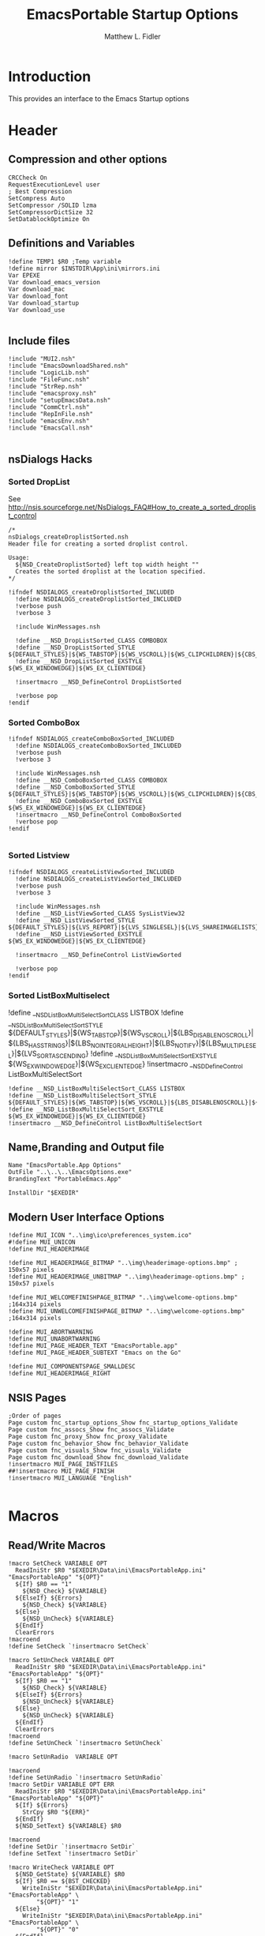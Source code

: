 #+TITLE: EmacsPortable Startup Options 
#+AUTHOR: Matthew L. Fidler
#+PROPERTY: tangle EmacsPortableOptions.nsi
* Introduction
This provides an interface to the Emacs Startup options
* Header
** Compression and other options
#+BEGIN_SRC nsis
  CRCCheck On
  RequestExecutionLevel user
  ; Best Compression
  SetCompress Auto
  SetCompressor /SOLID lzma
  SetCompressorDictSize 32
  SetDatablockOptimize On
#+END_SRC
** Definitions and Variables
#+BEGIN_SRC nsis
  !define TEMP1 $R0 ;Temp variable
  !define mirror $INSTDIR\App\ini\mirrors.ini
  Var EPEXE 
  Var download_emacs_version
  Var download_mac
  Var download_font
  Var download_startup
  Var download_use 
  
#+END_SRC
** Include files
#+BEGIN_SRC nsis
  !include "MUI2.nsh"
  !include "EmacsDownloadShared.nsh"
  !include "LogicLib.nsh"
  !include "FileFunc.nsh"
  !include "StrRep.nsh"
  !include "emacsproxy.nsh"
  !include "setupEmacsData.nsh"
  !include "CommCtrl.nsh"
  !include "RepInFile.nsh"
  !include "emacsEnv.nsh"
  !include "EmacsCall.nsh"
  
#+END_SRC
** nsDialogs Hacks
*** Sorted DropList
See
http://nsis.sourceforge.net/NsDialogs_FAQ#How_to_create_a_sorted_droplist_control
#+BEGIN_SRC nsis
  /*
  nsDialogs_createDroplistSorted.nsh
  Header file for creating a sorted droplist control.
   
  Usage:
    ${NSD_CreateDroplistSorted} left top width height ""
    Creates the sorted droplist at the location specified.
  ,*/
  
  !ifndef NSDIALOGS_createDroplistSorted_INCLUDED
    !define NSDIALOGS_createDroplistSorted_INCLUDED
    !verbose push
    !verbose 3
    
    !include WinMessages.nsh
    
    !define __NSD_DropListSorted_CLASS COMBOBOX
    !define __NSD_DropListSorted_STYLE ${DEFAULT_STYLES}|${WS_TABSTOP}|${WS_VSCROLL}|${WS_CLIPCHILDREN}|${CBS_AUTOHSCROLL}|${CBS_HASSTRINGS}|${CBS_DROPDOWNLIST}|${CBS_SORT}
    !define __NSD_DropListSorted_EXSTYLE ${WS_EX_WINDOWEDGE}|${WS_EX_CLIENTEDGE}
    
    !insertmacro __NSD_DefineControl DropListSorted
    
    !verbose pop
  !endif
#+END_SRC
*** Sorted ComboBox 
#+BEGIN_SRC nsis
  !ifndef NSDIALOGS_createComboBoxSorted_INCLUDED
    !define NSDIALOGS_createComboBoxSorted_INCLUDED
    !verbose push
    !verbose 3
    
    !include WinMessages.nsh
    !define __NSD_ComboBoxSorted_CLASS COMBOBOX
    !define __NSD_ComboBoxSorted_STYLE ${DEFAULT_STYLES}|${WS_TABSTOP}|${WS_VSCROLL}|${WS_CLIPCHILDREN}|${CBS_AUTOHSCROLL}|${CBS_HASSTRINGS}|${CBS_DROPDOWN}|${CBS_SORT}
    !define __NSD_ComboBoxSorted_EXSTYLE ${WS_EX_WINDOWEDGE}|${WS_EX_CLIENTEDGE}
    !insertmacro __NSD_DefineControl ComboBoxSorted
    !verbose pop
  !endif
  
#+END_SRC

*** Sorted Listview
#+BEGIN_SRC nsis
  !ifndef NSDIALOGS_createListViewSorted_INCLUDED
    !define NSDIALOGS_createListViewSorted_INCLUDED
    !verbose push
    !verbose 3
    
    !include WinMessages.nsh
    !define __NSD_ListViewSorted_CLASS SysListView32
    !define __NSD_ListViewSorted_STYLE ${DEFAULT_STYLES}|${LVS_REPORT}|${LVS_SINGLESEL}|${LVS_SHAREIMAGELISTS}|${LVS_SORTASCENDING}|${LVS_NOSORTHEADER}
    !define __NSD_ListViewSorted_EXSTYLE ${WS_EX_WINDOWEDGE}|${WS_EX_CLIENTEDGE}
  
    !insertmacro __NSD_DefineControl ListViewSorted
  
    !verbose pop
  !endif
#+END_SRC


*** Sorted ListBoxMultiselect

!define __NSD_ListBoxMultiSelectSort_CLASS LISTBOX
!define __NSD_ListBoxMultiSelectSort_STYLE ${DEFAULT_STYLES}|${WS_TABSTOP}|${WS_VSCROLL}|${LBS_DISABLENOSCROLL}|${LBS_HASSTRINGS}|${LBS_NOINTEGRALHEIGHT}|${LBS_NOTIFY}|${LBS_MULTIPLESEL}|${LVS_SORTASCENDING}
!define __NSD_ListBoxMultiSelectSort_EXSTYLE ${WS_EX_WINDOWEDGE}|${WS_EX_CLIENTEDGE}
!insertmacro __NSD_DefineControl ListBoxMultiSelectSort
#+BEGIN_SRC nsis
  !define __NSD_ListBoxMultiSelectSort_CLASS LISTBOX
  !define __NSD_ListBoxMultiSelectSort_STYLE ${DEFAULT_STYLES}|${WS_TABSTOP}|${WS_VSCROLL}|${LBS_DISABLENOSCROLL}|${LBS_HASSTRINGS}|${LBS_NOINTEGRALHEIGHT}|${LBS_NOTIFY}|${LBS_MULTIPLESEL}|${LBS_SORT}
  !define __NSD_ListBoxMultiSelectSort_EXSTYLE ${WS_EX_WINDOWEDGE}|${WS_EX_CLIENTEDGE}
  !insertmacro __NSD_DefineControl ListBoxMultiSelectSort
#+END_SRC



** Name,Branding and Output file
#+BEGIN_SRC nsis
  Name "EmacsPortable.App Options"
  OutFile "..\..\..\EmacsOptions.exe"
  BrandingText "PortableEmacs.App"
  
  InstallDir "$EXEDIR"
#+END_SRC
** Modern User Interface Options
#+BEGIN_SRC nsis
  !define MUI_ICON "..\img\ico\preferences_system.ico"
  #!define MUI_UNICON
  !define MUI_HEADERIMAGE
  
  !define MUI_HEADERIMAGE_BITMAP "..\img\headerimage-options.bmp" ; 150x57 pixels
  !define MUI_HEADERIMAGE_UNBITMAP "..\img\headerimage-options.bmp" ; 150x57 pixels
  
  !define MUI_WELCOMEFINISHPAGE_BITMAP "..\img\welcome-options.bmp" ;164x314 pixels
  !define MUI_UNWELCOMEFINISHPAGE_BITMAP "..\img\welcome-options.bmp" ;164x314 pixels
  
  !define MUI_ABORTWARNING
  !define MUI_UNABORTWARNING
  !define MUI_PAGE_HEADER_TEXT "EmacsPortable.app"
  !define MUI_PAGE_HEADER_SUBTEXT "Emacs on the Go"
  
  !define MUI_COMPONENTSPAGE_SMALLDESC
  !define MUI_HEADERIMAGE_RIGHT
#+END_SRC

** NSIS Pages
#+BEGIN_SRC nsis
  ;Order of pages
  Page custom fnc_startup_options_Show fnc_startup_options_Validate
  Page custom fnc_assocs_Show fnc_assocs_Validate
  Page custom fnc_proxy_Show fnc_proxy_Validate
  Page custom fnc_behavior_Show fnc_behavior_Validate
  Page custom fnc_visuals_Show fnc_visuals_Validate
  Page custom fnc_download_Show fnc_download_Validate
  !insertmacro MUI_PAGE_INSTFILES
  ##!insertmacro MUI_PAGE_FINISH
  !insertmacro MUI_LANGUAGE "English"
  
#+END_SRC
* Macros
** Read/Write Macros
#+BEGIN_SRC nsis  
  !macro SetCheck VARIABLE OPT 
    ReadIniStr $R0 "$EXEDIR\Data\ini\EmacsPortableApp.ini" "EmacsPortableApp" "${OPT}"
    ${If} $R0 == "1"
      ${NSD_Check} ${VARIABLE}
    ${ElseIf} ${Errors}
      ${NSD_Check} ${VARIABLE}
    ${Else}
      ${NSD_UnCheck} ${VARIABLE}
    ${EndIf}
    ClearErrors
  !macroend
  !define SetCheck `!insertmacro SetCheck`
  
  !macro SetUnCheck VARIABLE OPT 
    ReadIniStr $R0 "$EXEDIR\Data\ini\EmacsPortableApp.ini" "EmacsPortableApp" "${OPT}" 
    ${If} $R0 == "1"
      ${NSD_Check} ${VARIABLE}
    ${ElseIf} ${Errors}
      ${NSD_UnCheck} ${VARIABLE}
    ${Else}
      ${NSD_UnCheck} ${VARIABLE}
    ${EndIf}
    ClearErrors
  !macroend
  !define SetUnCheck `!insertmacro SetUnCheck`
  
  !macro SetUnRadio  VARIABLE OPT
    
  !macroend
  !define SetUnRadio `!insertmacro SetUnRadio`
  !macro SetDir VARIABLE OPT ERR
    ReadIniStr $R0 "$EXEDIR\Data\ini\EmacsPortableApp.ini" "EmacsPortableApp" "${OPT}"
    ${If} ${Errors}
      StrCpy $R0 "${ERR}"
    ${EndIf}
    ${NSD_SetText} ${VARIABLE} $R0
    
  !macroend
  !define SetDir `!insertmacro SetDir`
  !define SetText `!insertmacro SetDir`
  
  !macro WriteCheck VARIABLE OPT
    ${NSD_GetState} ${VARIABLE} $R0
    ${If} $R0 == ${BST_CHECKED}
      WriteIniStr "$EXEDIR\Data\ini\EmacsPortableApp.ini" "EmacsPortableApp" \
          "${OPT}" "1"
    ${Else}
      WriteIniStr "$EXEDIR\Data\ini\EmacsPortableApp.ini" "EmacsPortableApp" \
          "${OPT}" "0"
    ${EndIf}  
  !macroend
  !define WriteCheck `!insertmacro WriteCheck`
  
  !macro WriteText VARIABLE OPT
    ${NSD_GetText} ${VARIABLE} $R0
    ${If} $R0 != "(Select)"
      WriteIniStr "$EXEDIR\Data\ini\EmacsPortableApp.ini" "EmacsPortableApp" \
          "${OPT}" "$R0"
    ${EndIf}
  !macroEnd
  !define WriteText `!insertmacro WriteText`
  
  !macro WriteCB VARIABLE OPT
    ${NSD_CB_GetSelection} ${VARIABLE} $R0
    ${If} $R0 != "(Select)"
      WriteIniStr "$EXEDIR\Data\ini\EmacsPortableApp.ini" "EmacsPortableApp" \
          "${OPT}" "$R0"
    ${EndIf}
  !macroend
  !define WriteCB `!insertmacro WriteCB`
  
  !macro ReadProxy VARIABLE OPT
    ReadINIStr $R0 "$EXEDIR\Data\ini\proxy-$PROXY_IDE.ini" "$PROXY_NAME" "${OPT}"
    blowfish::decrypt $R0 "$PROXY_ID"
    Pop $R0
    Pop $R0
    ${NSD_SetText} ${VARIABLE} $R0
  !macroend
  !define ReadProxy `!insertmacro ReadProxy`
  
  !macro WriteProxy VARIABLE OPT
    ${NSD_GetText} ${VARIABLE} $R0
    blowfish::encrypt $R0 "$PROXY_ID"
    Pop $R0
    Pop $R0
    WriteINIStr "$EXEDIR\Data\ini\proxy-$PROXY_IDE.ini" "$PROXY_NAME" "${OPT}" "$R0"
  !macroend
  !define WriteProxy `!insertmacro WriteProxy`
  
  
#+END_SRC
** Explode
From http://nsis.sourceforge.net/Explode
#+BEGIN_SRC nsis
  !define Explode "!insertmacro Explode"
   
  !macro  Explode Length  Separator   String
      Push    `${Separator}`
      Push    `${String}`
      Call    Explode
      Pop     `${Length}`
  !macroend
  
  !define unExplode "!insertmacro unExplode"
   
  !macro  unExplode Length  Separator   String
      Push    `${Separator}`
      Push    `${String}`
      Call    un.Explode
      Pop     `${Length}`
  !macroend
   
  Function Explode
    ; Initialize variables
    Var /GLOBAL explString
    Var /GLOBAL explSeparator
    Var /GLOBAL explStrLen
    Var /GLOBAL explSepLen
    Var /GLOBAL explOffset
    Var /GLOBAL explTmp
    Var /GLOBAL explTmp2
    Var /GLOBAL explTmp3
    Var /GLOBAL explArrCount
   
    ; Get input from user
    Pop $explString
    Pop $explSeparator
   
    ; Calculates initial values
    StrLen $explStrLen $explString
    StrLen $explSepLen $explSeparator
    StrCpy $explArrCount 1
   
    ${If}   $explStrLen <= 1          ;   If we got a single character
    ${OrIf} $explSepLen > $explStrLen ;   or separator is larger than the string,
      Push    $explString             ;   then we return initial string with no change
      Push    1                       ;   and set array's length to 1
      Return
    ${EndIf}
   
    ; Set offset to the last symbol of the string
    StrCpy $explOffset $explStrLen
    IntOp  $explOffset $explOffset - 1
   
    ; Clear temp string to exclude the possibility of appearance of occasional data
    StrCpy $explTmp   ""
    StrCpy $explTmp2  ""
    StrCpy $explTmp3  ""
   
    ; Loop until the offset becomes negative
    ${Do}
      ;   If offset becomes negative, it is time to leave the function
      ${IfThen} $explOffset == -1 ${|} ${ExitDo} ${|}
      
      ;   Remove everything before and after the searched part ("TempStr")
      StrCpy $explTmp $explString $explSepLen $explOffset
      
      ${If} $explTmp == $explSeparator
          ;   Calculating offset to start copy from
          IntOp   $explTmp2 $explOffset + $explSepLen ;   Offset equals to the current offset plus length of separator
          StrCpy  $explTmp3 $explString "" $explTmp2
          
          Push    $explTmp3                           ;   Throwing array item to the stack
          IntOp   $explArrCount $explArrCount + 1     ;   Increasing array's counter
          
          StrCpy  $explString $explString $explOffset 0   ;   Cutting all characters beginning with the separator entry
          StrLen  $explStrLen $explString
      ${EndIf}
   
      ${If} $explOffset = 0                       ;   If the beginning of the line met and there is no separator,
                                                  ;   copying the rest of the string
          ${If} $explSeparator == ""              ;   Fix for the empty separator
              IntOp   $explArrCount   $explArrCount - 1
          ${Else}
              Push    $explString
          ${EndIf}
      ${EndIf}
   
      IntOp   $explOffset $explOffset - 1
    ${Loop}
   
    Push $explArrCount
  FunctionEnd
  Function un.Explode
    ; Initialize variables
    ; Get input from user
    Pop $explString
    Pop $explSeparator
   
    ; Calculates initial values
    StrLen $explStrLen $explString
    StrLen $explSepLen $explSeparator
    StrCpy $explArrCount 1
   
    ${If}   $explStrLen <= 1          ;   If we got a single character
    ${OrIf} $explSepLen > $explStrLen ;   or separator is larger than the string,
      Push    $explString             ;   then we return initial string with no change
      Push    1                       ;   and set array's length to 1
      Return
    ${EndIf}
   
    ; Set offset to the last symbol of the string
    StrCpy $explOffset $explStrLen
    IntOp  $explOffset $explOffset - 1
   
    ; Clear temp string to exclude the possibility of appearance of occasional data
    StrCpy $explTmp   ""
    StrCpy $explTmp2  ""
    StrCpy $explTmp3  ""
   
    ; Loop until the offset becomes negative
    ${Do}
      ;   If offset becomes negative, it is time to leave the function
      ${IfThen} $explOffset == -1 ${|} ${ExitDo} ${|}
   
      ;   Remove everything before and after the searched part ("TempStr")
      StrCpy $explTmp $explString $explSepLen $explOffset
   
      ${If} $explTmp == $explSeparator
          ;   Calculating offset to start copy from
          IntOp   $explTmp2 $explOffset + $explSepLen ;   Offset equals to the current offset plus length of separator
          StrCpy  $explTmp3 $explString "" $explTmp2
   
          Push    $explTmp3                           ;   Throwing array item to the stack
          IntOp   $explArrCount $explArrCount + 1     ;   Increasing array's counter
   
          StrCpy  $explString $explString $explOffset 0   ;   Cutting all characters beginning with the separator entry
          StrLen  $explStrLen $explString
      ${EndIf}
   
      ${If} $explOffset = 0                       ;   If the beginning of the line met and there is no separator,
                                                  ;   copying the rest of the string
          ${If} $explSeparator == ""              ;   Fix for the empty separator
              IntOp   $explArrCount   $explArrCount - 1
          ${Else}
              Push    $explString
          ${EndIf}
      ${EndIf}
   
      IntOp   $explOffset $explOffset - 1
    ${Loop}
   
    Push $explArrCount
  FunctionEnd
#+END_SRC
* Functions
** Callback Functions
*** Initialization Function
#+BEGIN_SRC nsis
  Function .onInit
    StrCpy $EPEXE $EXEDIR
    StrCpy $INSTDIR $EXEDIR
    ClearErrors
  FunctionEnd  
#+END_SRC
*** Exit Function
#+BEGIN_SRC nsis
  Function .onGUIEnd
    ClearErrors
  FunctionEnd
  
#+END_SRC
* Pages
** Select Options to Customize
*** Dialog
#+BEGIN_SRC nsis
  ; handle variables
  Var hCtl_startup_options
  Var hCtl_startup_options_OptsGrp
  Var hCtl_startup_options_Select
  Var option_startup
  Var option_assoc
  Var option_proxy
  Var option_behavior
  Var option_visual
  Var option_download
  
  
  ; dialog create function
  Function fnc_startup_options_Create
    
    ; === startup_options (type: Dialog) ===
    nsDialogs::Create 1018
    Pop $hCtl_startup_options
    ${If} $hCtl_startup_options == error
      Abort
    ${EndIf}
    !insertmacro MUI_HEADER_TEXT "Select Options" "Options to Customize"
    
    ; === OptsGrp (type: GroupBox) ===
    ${NSD_CreateGroupBox} 8u 7u 280u 115u "Options to Customize"
    Pop $hCtl_startup_options_OptsGrp
    
    ; === Select (type: ListBox) ===
    ${NSD_CreateListView} 12u 17u 272u 97u ""
    Pop $hCtl_startup_options_Select
    SetCtlColors $hCtl_startup_options_Select 0x000000 0xFFFFFF
    ${NSD_LV_InsertColumn} $hCtl_startup_options_Select 0 300 "Option To Customize"
    ${NSD_LV_InsertItem} $hCtl_startup_options_Select 0 "Association Settings"
    ${NSD_LV_InsertItem} $hCtl_startup_options_Select 1 "Proxy Settings"
    ${NSD_LV_InsertItem} $hCtl_startup_options_Select 2 "Behavior; Startup Options, Integration Options, etc."
    ${NSD_LV_InsertItem} $hCtl_startup_options_Select 3 "Visual Options"
    ${NSD_LV_InsertItem} $hCtl_startup_options_Select 4 "Download Components"
    ${If} $option_startup == "1"
      ${NSD_LV_SetCheckState} $hCtl_startup_options_Select 0 "$option_assoc"
      ${NSD_LV_SetCheckState} $hCtl_startup_options_Select 1 "$option_proxy"
      ${NSD_LV_SetCheckState} $hCtl_startup_options_Select 2 "$option_behavior"
      ${NSD_LV_SetCheckState} $hCtl_startup_options_Select 3 "$option_visual"
      ${NSD_LV_SetCheckState} $hCtl_startup_options_Select 4 "$option_download"
    ${EndIf}
    !define /math _LISTVIEW_TEMP_STYLE ${LVS_EX_CHECKBOXES} | ${LVS_EX_FULLROWSELECT}
    SendMessage $hCtl_startup_options_Select ${LVM_SETEXTENDEDLISTVIEWSTYLE} 0 ${_LISTVIEW_TEMP_STYLE}
    !undef _LISTVIEW_TEMP_STYLE
  FunctionEnd
  
  
  ; dialog show function
  Function fnc_startup_options_Show
    Call fnc_startup_options_Create
    nsDialogs::Show $hCtl_startup_options
  FunctionEnd
  
  Function fnc_startup_options_Validate
    ${NSD_LV_GetCheckState} $hCtl_startup_options_Select 0 $option_assoc
    ${NSD_LV_GetCheckState} $hCtl_startup_options_Select 1 $option_proxy
    ${NSD_LV_GetCheckState} $hCtl_startup_options_Select 2 $option_behavior
    ${NSD_LV_GetCheckState} $hCtl_startup_options_Select 3 $option_visual
    ${NSD_LV_GetCheckState} $hCtl_startup_options_Select 4 $option_download
    StrCpy $option_startup "1"
  FunctionEnd
  
#+END_SRC

** Behavior
*** Dialog Definitions
#+BEGIN_SRC nsis
  ; ========================================================
  ; This file was generated by NSISDialogDesigner 0.9.16.0
  ; http://coolsoft.altervista.org/nsisdialogdesigner
  ; ========================================================
  
  ; handle variables
  Var hCtl_behavior
  Var hCtl_behavior_GroupBox1
  Var hCtl_behavior_newFrame
  Var hCtl_behavior_Debug
  Var hCtl_behavior_Label2
  Var hCtl_behavior_Daemon
  Var hCtl_behavior_Label1
  Var hCtl_behavior_StartupScript
  Var hCtl_behavior_DefaultVersion
  Var hCtl_behavior_Home_Txt
  Var hCtl_behavior_Home_Btn
  Var hCtl_behavior_Label3
  Var hCtl_behavior_ZipBin
  Var hCtl_behavior_Clean
  Var hCtl_behavior_GroupBox2
  Var hCtl_behavior_editWith
  Var hCtl_behavior_orgProtocol
  Var hCtl_behavior_LiberKey
  
  
  ; dialog create function
  Function fnc_behavior_Create
    
    ; === behavior (type: Dialog) ===
    nsDialogs::Create 1018
    Pop $hCtl_behavior
    ${If} $hCtl_behavior == error
      Abort
    ${EndIf}
    !insertmacro MUI_HEADER_TEXT "EmacsPortable.App Behavior" "This allows the user to change the startup options, home directory, and what EmacsPortable.App integrates with."
    
    ; === Label1 (type: Label) ===
    ${NSD_CreateLabel} 13u 19u 54u 13u "Default Version"
    Pop $hCtl_behavior_Label1
    
    ; === DefaultVersion (type: DropList) ===
    ${NSD_CreateDropListSorted} 70u 17u 51u 12u ""
    Pop $hCtl_behavior_DefaultVersion
    SetCtlColors $hCtl_behavior_DefaultVersion 0x000000 0xFFFFFF
  
    ReadIniStr $3 "$EXEDIR\Data\ini\EmacsPortableApp.ini" "EmacsPortableApp" "Version"
    ClearErrors
    StrCpy $4 ""
    
    FindFirst $0 $1 $EXEDIR\App\emacs-*.*
    loop_emacs:
      StrCmp $1 "" done_emacs
      StrCpy $1 $1 "" 6
      StrCpy $2 $1
      StrCmp $2 $3 0 +2
      StrCpy $4 $2
      ${NSD_CB_AddString} $hCtl_behavior_DefaultVersion $1
      FindNext $0 $1
      Goto loop_emacs
    done_emacs:
      FindClose $0
      StrCmp $4 "" 0 +2
      StrCpy $4 $2
      ${NSD_CB_SelectString} $hCtl_behavior_DefaultVersion $4
      
      ; === Label2 (type: Label) ===
      ${NSD_CreateLabel} 134u 19u 52u 13u "Startup Script"
      Pop $hCtl_behavior_Label2
      
      ; === StartupScript (type: DropList) ===
      ${NSD_CreateDropListSorted} 190u 17u 94u 12u ""
      Pop $hCtl_behavior_StartupScript
      SetCtlColors $hCtl_behavior_StartupScript 0x000000 0xFFFFFF
  
      ReadIniStr $3 "$EXEDIR\Data\ini\EmacsPortableApp.ini" "EmacsPortableApp" "Startup"
      ClearErrors
      StrCpy $4 ""
      
      FindFirst $0 $1 $EXEDIR\Data\start\*.*
    loop_start:
      StrCmp $1 "" done_start
      StrCmp $1 "shared" next_start
      StrCmp $1 "system" next_start
      StrCmp $1 "user" next_start
      StrCmp $1 "." next_start
      StrCmp $1 ".." next_start
      StrCpy $2 $1
      StrCmp $2 $3 0 +2
      StrCpy $4 $2
      ${NSD_CB_AddString} $hCtl_behavior_StartupScript $1
    next_start:
      FindNext $0 $1
      Goto loop_start
    done_start:
      FindClose $0
      StrCmp $4 "" 0 +2
      StrCpy $4 $2
      ${NSD_CB_SelectString} $hCtl_behavior_StartupScript $4
  
      ; === GroupBox1 (type: GroupBox) ===
      ${NSD_CreateGroupBox} 8u 7u 280u 77u "EmacsPortable.App Launching Options"
      Pop $hCtl_behavior_GroupBox1
      ; === Daemon (type: Checkbox) ===
      ${NSD_CreateCheckbox} 13u 34u 88u 14u "Use Pseudo-Daemon"
      Pop $hCtl_behavior_Daemon
      ${SetCheck} $hCtl_behavior_Daemon "Daemon"
  
      
      ; === newFrame (type: Checkbox) ===
      ${NSD_CreateCheckbox} 105u 34u 93u 14u "New Frame on file open"
      Pop $hCtl_behavior_newFrame
      ${SetUnCheck} $hCtl_behavior_newFrame "NewFrame"
      
      ; === Debug (type: Checkbox) ===
      ${NSD_CreateCheckbox} 200u 34u 84u 14u "Debug Startup (gdb)"
      Pop $hCtl_behavior_Debug
      ${SetUnCheck} $hCtl_behavior_Debug "Debug"
      
      
      
      ; === ZipBin (type: Checkbox) ===
      ${NSD_CreateCheckbox} 12u 48u 151u 14u "(Un)Zip Binaries && Run from %TEMP%"
      Pop $hCtl_behavior_ZipBin
      ${SetUnCheck} $hCtl_behavior_ZipBin "Zip"
      
      ; === Clean (type: Checkbox) ===
      ${NSD_CreateCheckbox} 167u 48u 117u 14u "Clean Residual Files (Stealth)"
      Pop $hCtl_behavior_Clean
      ${SetCheck} $hCtl_behavior_Clean "Clean"
      
      ; === Home_Txt (type: Text) ===
      ${NSD_CreateText} 70u 65u 192u 11u ""
      Pop $hCtl_behavior_Home_Txt
      ${SetDir} $hCtl_behavior_Home_Txt "Home" "EXEDIR:/Data/Home"
  
      ; === Label3 (type: Label) ===
      ${NSD_CreateLabel} 13u 65u 54u 13u "Home Directory"
      Pop $hCtl_behavior_Label3
      
      ; === Home_Btn (type: Button) ===
      ${NSD_CreateButton} 264u 65u 20u 11u "..."
      Pop $hCtl_behavior_Home_Btn
      ${NSD_OnClick} $hCtl_behavior_Home_Btn fnc_hCtl_behavior_Home_Click
  
      
      ; === GroupBox2 (type: GroupBox) ===
      ${NSD_CreateGroupBox} 8u 87u 280u 26u "Integration Options"
      Pop $hCtl_behavior_GroupBox2
      
      ; === editWith (type: Checkbox) ===
      ${NSD_CreateCheckbox} 12u 97u 89u 14u "Right-Click $\"Edit With$\""
      Pop $hCtl_behavior_editWith
      ${SetCheck} $hCtl_behavior_editWith "RightEdit"
      
      ; === orgProtocol (type: Checkbox) ===
      ${NSD_CreateCheckbox} 105u 97u 58u 14u "org-protocol"
      Pop $hCtl_behavior_orgProtocol
      ${SetCheck} $hCtl_behavior_orgProtocol "OrgProtocol"
      
      ; === LiberKey (type: Checkbox) ===
      ${NSD_CreateCheckbox} 167u 97u 47u 14u "LiberKey"
      Pop $hCtl_behavior_LiberKey
      ${SetUnCheck} $hCtl_behavior_LiberKey "LiberKey"
      
  FunctionEnd
  
  
  ; dialog show function
  Function fnc_behavior_Show
    ${If} $option_behavior == "1"
      Call fnc_behavior_Create
      nsDialogs::Show $hCtl_behavior
    ${EndIf}
  FunctionEnd
  
  
  ; onClick handler for DirRequest Button $hCtl_behavior_Home_Btn
  Function fnc_hCtl_behavior_Home_Click
    Pop $R0
    ${If} $R0 == $hCtl_behavior_Home_Btn
      ${NSD_GetText} $hCtl_behavior_Home_Txt $R0
      ${ConvertToFile} $R0 $R0
      nsDialogs::SelectFolderDialog /NOUNLOAD "" "$R0"
      Pop $R0
      ${If} "$R0" != "error"
        ${ConvertToAlias} $R0 $R0
        ${NSD_SetText} $hCtl_behavior_Home_Txt "$R0"
      ${EndIf}
    ${EndIf}
  FunctionEnd
  
#+END_SRC

*** Validation Function
#+BEGIN_SRC nsis
  Function fnc_behavior_Validate
    ## Save Data.
    ${If} $option_behavior == "1"
      ${WriteCheck} $hCtl_behavior_newFrame "NewFrame"
      ${WriteCheck} $hCtl_behavior_Debug "Debug"
      ${WriteCheck} $hCtl_behavior_Daemon "Daemon"
      ${WriteCheck} $hCtl_behavior_ZipBin "Zip"
      ${WriteCheck} $hCtl_behavior_Clean "Clean"
      ${WriteCheck} $hCtl_behavior_editWith "RightEdit"
      ${WriteCheck} $hCtl_behavior_orgProtocol "OrgProtocol"
      ${WriteCheck} $hCtl_behavior_LiberKey "LiberKey"
      
      ${WriteText} $hCtl_behavior_Home_Txt "Home"
      
      ${WriteCB} $hCtl_behavior_DefaultVersion "Version"
      ${WriteCB} $hCtl_behavior_StartupScript "Startup"
    ${EndIf}
  FunctionEnd
  
#+END_SRC

** Visuals
*** Dialog Definitions
#+BEGIN_SRC nsis
  ; ========================================================
  ; This file was generated by NSISDialogDesigner 0.9.16.0
  ; http://coolsoft.altervista.org/nsisdialogdesigner
  ; ========================================================
  
  ; handle variables
  Var hCtl_visuals
  Var hCtl_visuals_GroupBox1
  Var hCtl_visuals_FontName
  Var hCtl_visuals_Label1
  Var hCtl_visuals_FontLabel
  Var hCtl_visuals_Label2
  Var hCtl_visuals_Label3
  Var hCtl_visuals_fg
  Var hCtl_visuals_bg
  Var hCtl_visuals_FontSize
  Var hCtl_visuals_sync
  Var hCtl_visuals_GroupBox2
  Var hCtl_visuals_Label5
  Var hCtl_visuals_Label7
  Var hCtl_visuals_Label4
  Var hCtl_visuals_Label6
  Var hCtl_visuals_gh
  Var hCtl_visuals_gw
  Var hCtl_visuals_gx
  Var hCtl_visuals_gy
  Var hCtl_visuals_GroupBox3
  Var hCtl_visuals_mn
  Var hCtl_visuals_max
  Var hCtl_visuals_mw
  Var hCtl_visuals_mh
  Var hCtl_visuals_mnf
  
  
  ; dialog create function
  Function fnc_visuals_Create
    
    ; === visuals (type: Dialog) ===
    nsDialogs::Create 1018
    Pop $hCtl_visuals
    ${If} $hCtl_visuals == error
      Abort
    ${EndIf}
    !insertmacro MUI_HEADER_TEXT "EmacsPortable.App Visual Options" "Sets the initial foreground, background, font, and positioning options of EmacsPortable.App"
    
    ; === GroupBox1 (type: GroupBox) ===
    ${NSD_CreateGroupBox} 8u 7u 280u 51u "Emacs Display Options"
    Pop $hCtl_visuals_GroupBox1
    
    ; === FontName (type: ComboBox) ===
    ${NSD_CreateComboBoxSorted} 59u 17u 123u 12u ""
    Pop $hCtl_visuals_FontName
    SetCtlColors $hCtl_visuals_FontName 0x000000 0xFFFFFF
    Call SetFontOptions
    
    ${NSD_CB_SelectString} $hCtl_visuals_FontName $3
  
    ; === FontSize (type: Number) ===
    ${NSD_CreateNumber} 222u 17u 62u 11u ""
    Pop $hCtl_visuals_FontSize
    ${SetText} $hCtl_visuals_FontSize "FontSize" "12"
  
    
    ; === Label1 (type: Label) ===
    ${NSD_CreateLabel} 186u 19u 32u 13u "Size"
    Pop $hCtl_visuals_Label1
    
    ; === FontLabel (type: Label) ===
    ${NSD_CreateLabel} 12u 19u 43u 13u "Font Name:"
    Pop $hCtl_visuals_FontLabel
    
    ; === Label2 (type: Label) ===
    ${NSD_CreateLabel} 12u 32u 66u 13u "Foreground Color:"
    Pop $hCtl_visuals_Label2
    
    ; === Label3 (type: Label) ===
    ${NSD_CreateLabel} 152u 32u 66u 13u "Background Color:"
    Pop $hCtl_visuals_Label3
    
    ; === fg (type: Text) ===
    ${NSD_CreateText} 81u 30u 56u 11u ""
    Pop $hCtl_visuals_fg
    ${SetText} $hCtl_visuals_fg "Foreground" ""
    
    ; === bg (type: Text) ===
    ${NSD_CreateText} 222u 30u 62u 11u "" 
    Pop $hCtl_visuals_bg
    ${SetText} $hCtl_visuals_bg "Background" ""
    
    
    ; === sync (type: Link) ===
    ${NSD_CreateLink} 12u 43u 272u 13u "Sync EmacsPortable.App's current colors and fonts with the startup options"
    Pop $hCtl_visuals_sync
    ${NSD_OnClick} $hCtl_visuals_sync SyncColor
    
    ; === GroupBox2 (type: GroupBox) ===
    ${NSD_CreateGroupBox} 8u 61u 152u 61u "Emacs Frame/Window Geometry"
    Pop $hCtl_visuals_GroupBox2
    
    ReadIniStr $R0 "$EXEDIR\Data\ini\EmacsPortableApp.ini" "EmacsPortableApp" "Geometry"
    
    StrCpy $R2 ""
    StrCpy $R3 ""
    StrCpy $R4 ""
    StrCpy $R5 ""
    
    ${Explode} $R1 "x" "$R0"
    
    ${If} $R1 == 2
      Pop $R2
      Pop $R3
      ${Explode} $R4 "+" $R3
      ${If} $R4 == 3
        Pop $R3
        Pop $R4
        Pop $R5
      ${Else}
        StrCpy $R4 ""
      ${EndIf}
    ${Else}
      ${Explode} $R1 "X" "$R0"
      ${If} $R1 == 2
        Pop $R2
        Pop $R3
        ${Explode} $R4 "+" $R3
        ${If} $R4 == 3
          Pop $R5
          Pop $R3
          Pop $R4
        ${Else}
          StrCpy $R4 ""
        ${EndIf}
      ${EndIf}
    ${EndIf}
    
    ; === Label5 (type: Label) ===
    ${NSD_CreateLabel} 12u 83u 107u 13u "Initial Frame Height (rows)"
    Pop $hCtl_visuals_Label5
    
    ; === Label7 (type: Label) ===
    ${NSD_CreateLabel} 12u 109u 107u 13u "Down offset (Y),top left corner "
    Pop $hCtl_visuals_Label7
    
    ; === Label4 (type: Label) ===
    ${NSD_CreateLabel} 12u 70u 107u 13u "Initial Frame Width (characters)"
    Pop $hCtl_visuals_Label4
    
    ; === Label6 (type: Label) ===
    ${NSD_CreateLabel} 12u 96u 107u 13u "Right offset (X),top left corner "
    Pop $hCtl_visuals_Label6
    
   
    ; === gw (type: Number) ===
    ${NSD_CreateNumber} 123u 68u 32u 11u ""
    Pop $hCtl_visuals_gw
    ${NSD_SetText} $hCtl_visuals_gw $R2
  
    ; === gh (type: Number) ===
    ${NSD_CreateNumber} 123u 81u 32u 11u ""
    Pop $hCtl_visuals_gh
    ${NSD_SetText} $hCtl_visuals_gh $R3
    
    ; === gx (type: Number) ===
    ${NSD_CreateNumber} 123u 94u 32u 11u ""
    Pop $hCtl_visuals_gx
    ${NSD_SetText} $hCtl_visuals_gx $R4
    
    ; === gy (type: Number) ===
    ${NSD_CreateNumber} 123u 107u 32u 11u ""
    Pop $hCtl_visuals_gy
    ${NSD_SetText} $hCtl_visuals_gy $R5
    
    ; === GroupBox3 (type: GroupBox) ===
    ${NSD_CreateGroupBox} 164u 61u 123u 61u "Maximization Options"
    Pop $hCtl_visuals_GroupBox3
    
    ; === mn (type: RadioButton) ===
    ${NSD_CreateRadioButton} 168u 70u 39u 14u "None"
    Pop $hCtl_visuals_mn
  
    ReadIniStr $R0 "$EXEDIR\Data\ini\EmacsPortableApp.ini" "EmacsPortableApp" "Max"
    ${If} $R0 == "0"
    ${OrIf} ${Errors}
      ClearErrors
      ReadIniStr $R0 "$EXEDIR\Data\ini\EmacsPortableApp.ini" "EmacsPortableApp" "Fullwidth"
      ${If} $R0 == "0"
      ${OrIf} ${Errors}
        ClearErrors
        ReadIniStr $R0 "$EXEDIR\Data\ini\EmacsPortableApp.ini" "EmacsPortableApp" "Fullheight"
        ${If} $R0 == "0"
        ${OrIf} ${Errors}
          ClearErrors
          ${NSD_Check} $hCtl_visuals_mn 
        ${EndIf}
      ${EndIf}
    ${EndIf}
    ClearErrors
    
    ; === mm (type: RadioButton) ===
    ${NSD_CreateRadioButton} 222u 70u 47u 14u "Maximize"
    Pop $hCtl_visuals_max
    ${SetUnCheck} $hCtl_visuals_max "Max"
    
    ; === mw (type: RadioButton) ===
    ${NSD_CreateRadioButton} 168u 87u 51u 14u "Full Width"
    Pop $hCtl_visuals_mw
    ${SetUnCheck} $hCtl_visuals_mw "Fullwidth"
    
    ; === mh (type: RadioButton) ===
    ${NSD_CreateRadioButton} 223u 87u 51u 14u "Full Height"
    Pop $hCtl_visuals_mh
    ${SetUnCheck} $hCtl_visuals_mh "Fullheight"
    
    ; === mnf (type: Checkbox) ===
    ${NSD_CreateCheckbox} 168u 104u 100u 14u "Maximize New Frames"
    Pop $hCtl_visuals_mnf
    ${SetUnCheck} $hCtl_visuals_mnf "MaxApplyNew"
    ClearErrors
    
  FunctionEnd
  
  ; dialog show function
  Function fnc_visuals_Show
    ${If} $option_visual == "1"
      Call fnc_visuals_Create
      nsDialogs::Show $hCtl_visuals
    ${EndIf}
  FunctionEnd
  
#+END_SRC

*** Support Functions
#+BEGIN_SRC nsis
  Function SetFontOptions
    ReadIniStr $3 "$EXEDIR\Data\ini\EmacsPortableApp.ini" "EmacsPortableApp" "Font"
    ClearErrors
    StrCpy $4 $3
    IfFileExists "$EXEDIR\App\ini\fonts.ini" 0 no_fonts
    EnumIni::Section "$EXEDIR\App\ini\fonts.ini" "fonts1"
    pop $R0
    StrCmp $R0 "error" no_fonts
    loop_fonts:
      IntCmp $R0 "0" no_fonts no_fonts 0
      Pop $R1
      StrCmp "$3" "$R1" 0 +2
      StrCpy "$3" ""
      ${NSD_CB_AddString} $hCtl_visuals_FontName $R1
    no_install:
      IntOp $R0 $R0 - 1
      Goto loop_fonts
    no_fonts:
      StrCmp "$3" "" clear
      ${NSD_CB_AddString} $hCtl_visuals_FontName $3
    clear:
      ${NSD_CB_SelectString} $hCtl_visuals_FontName $4
      ClearErrors
  FunctionEnd
  
  Function SyncColor
    ExecWait `"$EXEDIR\EmacsPortableApp.exe" /COLORSYNC`
    ${SetText} $hCtl_visuals_FontSize "FontSize" "12"
    ${SetText} $hCtl_visuals_bg "Background" ""
    ${SetText} $hCtl_visuals_fg "Foreground" ""
    SendMessage $hCtl_visuals_FontName ${CB_RESETCONTENT} $0 $0
    Call SetFontOptions
  FunctionEnd
  
#+END_SRC

*** Validation Function
#+BEGIN_SRC nsis
  Function fnc_visuals_Validate
    ${If} $option_visual == "1"
      ${WriteCheck} $hCtl_visuals_max "Max"
      ${WriteCheck} $hCtl_visuals_mw "Fullwidth"
      ${WriteCheck} $hCtl_visuals_mh "Fullheight"
      ${WriteCheck} $hCtl_visuals_mnf "MaxApplyNew"
      
      ${WriteText} $hCtl_visuals_FontSize "FontSize"
      ${WriteText} $hCtl_visuals_bg "Background"
      ${WriteText} $hCtl_visuals_fg "Foreground"
  
      ${WriteCB} $hCtl_visuals_FontName "Font"
      
      ${NSD_GetText} $hCtl_visuals_gh $R3
      ${NSD_GetText} $hCtl_visuals_gw $R2
      ${NSD_GetText} $hCtl_visuals_gx $R4
      ${NSD_GetText} $hCtl_visuals_gy $R5
      StrCpy $R0 ""
      ${If} $R2 != ""
      ${AndIf} $R3 != ""
        StrCpy $R0 "$R2x$R3"
        ${If} $R4 != ""
        ${AndIf} $R5 != ""
          StrCpy $R0 "$R0+$R4+$R5"
        ${EndIf}
      ${EndIf}
      WriteIniStr "$EXEDIR\Data\ini\EmacsPortableApp.ini" "EmacsPortableApp" "Geometry" $R0
    ${EndIf}
  FunctionEnd
  
#+END_SRC

** Proxy
*** Dialog Definition
#+BEGIN_SRC nsis
  ; ========================================================
  ; This file was generated by NSISDialogDesigner 0.9.16.0
  ; http://coolsoft.altervista.org/nsisdialogdesigner
  ; ========================================================
  
  ; handle variables
  Var hCtl_proxy
  Var hCtl_proxy_GroupBox1
  Var hCtl_proxy_server
  Var hCtl_proxy_UserName
  Var hCtl_proxy_Label1
  Var hCtl_proxy_Label2
  Var hCtl_proxy_port
  Var hCtl_proxy_Label3
  Var hCtl_proxy_Label5
  Var hCtl_proxy_Label4
  Var hCtl_proxy_Password1
  Var hCtl_proxy_Password2
  Var hCtl_proxy_GroupBox2
  Var hCtl_proxy_FileRequest1_Txt
  Var hCtl_proxy_FileRequest1_Btn
  Var hCtl_proxy_Label6
  Var hCtl_proxy_putty_portable
  Var hCtl_proxy_putty
  
  
  ; dialog create function
  Function fnc_proxy_Create
  
    ; === proxy (type: Dialog) ===
    nsDialogs::Create 1018
    Pop $hCtl_proxy
    ${If} $hCtl_proxy == error
      Abort
    ${EndIf}
    ${If} $PROXY_IDE == ""
      StrCpy $7 "$EXEDIR"
      ${SetupProxy}
      Pop $0
    ${EndIf}
    !insertmacro MUI_HEADER_TEXT "Proxy Settings" "This sets the proxy setings for the current network ($PROXY_IDE)"
    
    ; === GroupBox1 (type: GroupBox) ===
    ${NSD_CreateGroupBox} 8u 7u 280u 71u "Proxy Settings ($PROXY_IDE)"
    Pop $hCtl_proxy_GroupBox1
    
    ; === TextBox1 (type: Text) ===
    ${NSD_CreateText} 79u 16u 98u 11u ""
    Pop $hCtl_proxy_server
  
    ; === TextBox2 (type: Text) ===
    ${NSD_CreateText} 230u 14u 53u 11u ""
    Pop $hCtl_proxy_port
    
    ; === UserName (type: Text) ===
    ${NSD_CreateText} 79u 30u 205u 11u ""
    Pop $hCtl_proxy_UserName
    
    ; === Label1 (type: Label) ===
    ${NSD_CreateLabel} 12u 16u 46u 13u "Proxy Server"
    Pop $hCtl_proxy_Label1
    
    ; === Label2 (type: Label) ===
    ${NSD_CreateLabel} 186u 17u 40u 13u "Proxy Port"
    Pop $hCtl_proxy_Label2
    
  
    
    ; === Label3 (type: Label) ===
    ${NSD_CreateLabel} 12u 47u 37u 13u "Password"
    Pop $hCtl_proxy_Label3
    
    ; === Label5 (type: Label) ===
    ${NSD_CreateLabel} 12u 32u 53u 13u "User Name"
    Pop $hCtl_proxy_Label5
    
    ; === Label4 (type: Label) ===
    ${NSD_CreateLabel} 12u 61u 67u 13u "Confirm Password"
    Pop $hCtl_proxy_Label4
    
    ; === Password1 (type: Password) ===
    ${NSD_CreatePassword} 79u 45u 205u 11u ""
    Pop $hCtl_proxy_Password1
    
    ; === Password2 (type: Password) ===
    ${NSD_CreatePassword} 79u 60u 205u 11u ""
    Pop $hCtl_proxy_Password2
    
    ; === GroupBox2 (type: GroupBox) ===
    ${NSD_CreateGroupBox} 8u 81u 280u 41u "Putty Integration"
    Pop $hCtl_proxy_GroupBox2
    
    ; === FileRequest1_Txt (type: Text) ===
    ${NSD_CreateText} 79u 90u 184u 11u ""
    Pop $hCtl_proxy_FileRequest1_Txt
    
    ; === FileRequest1_Btn (type: Button) ===
    ${NSD_CreateButton} 264u 90u 20u 11u "..."
    Pop $hCtl_proxy_FileRequest1_Btn
    ${NSD_OnClick} $hCtl_proxy_FileRequest1_Btn fnc_hCtl_proxy_FileRequest1_Click
    
    ; === Label6 (type: Label) ===
    ${NSD_CreateLabel} 12u 90u 66u 13u "Putty Key to Load:"
    Pop $hCtl_proxy_Label6    
   
    ; === CheckBox1 (type: Checkbox) ===
    ${NSD_CreateCheckbox} 12u 105u 115u 14u "Apply Proxy Settings to Putty"
    Pop $hCtl_proxy_putty
  
    ; === CheckBox2 (type: Checkbox) ===
    ${NSD_CreateCheckbox} 131u 105u 153u 14u "Prefer Launching PuttyPortable"
    Pop $hCtl_proxy_putty_portable
  
    
    ${SetCheck} $hCtl_proxy_putty "ApplyPutty"
    ${SetCheck} $hCtl_proxy_putty_portable "PuttyPortable"
    
    ${SetDir} $hCtl_proxy_FileRequest1_Txt "PuttyKey" ""
    
    IfFileExists "$EXEDIR\Data\ini\proxy-$PROXY_IDE.ini" 0 end_proxy_init
    ${ReadProxy} $hCtl_proxy_server "Server"
    ${ReadProxy} $hCtl_proxy_port "Port"
    ${ReadProxy} $hCtl_proxy_UserName "User"
    ${ReadProxy} $hCtl_proxy_Password1 "Password"
    ${NSD_SetText} $hCtl_proxy_Password2 $R0
    
    end_proxy_init:
      ClearErrors
  FunctionEnd
  
  
  ; dialog show function
  Function fnc_proxy_Show
    ${If} $option_proxy == "1"
      Call fnc_proxy_Create
      nsDialogs::Show $hCtl_proxy
    ${EndIf}
  FunctionEnd
  
  
  ; onClick handler for FileRequest Button $hCtl_proxy_FileRequest1_Btn
  Function fnc_hCtl_proxy_FileRequest1_Click
    Pop $R0
    ${If} $R0 == $hCtl_proxy_FileRequest1_Btn
      ${NSD_GetText} $hCtl_proxy_FileRequest1_Txt $R0
      ${ConvertToFile} $R0 $R0
      nsDialogs::SelectFileDialog open "$R0" ""
      Pop $R0
      ${If} "$R0" != "error"
        ${ConvertToAlias} $R0 $R0
        ${NSD_SetText} $hCtl_proxy_FileRequest1_Txt "$R0"
      ${EndIf}
    ${EndIf}
  FunctionEnd
  
#+END_SRC

*** Validation Function
#+BEGIN_SRC nsis
  Function fnc_proxy_Validate
    ${If} $option_proxy == "1"
      ${WriteCheck} $hCtl_proxy_putty "ApplyPutty"
      ${WriteCheck} $hCtl_proxy_putty_portable "PuttyPortable"
  
      ${WriteText} $hCtl_proxy_FileRequest1_Txt "PuttyKey"
  
      ${WriteProxy} $hCtl_proxy_server "Server"
      ${WriteProxy} $hCtl_proxy_port "Port"
      ${WriteProxy} $hCtl_proxy_UserName "User"
      ${WriteProxy} $hCtl_proxy_Password1 "Password"
    ${EndIf}
  FunctionEnd
  
#+END_SRC


** Associations
*** Dialog Definition
#+BEGIN_SRC nsis
  Var CurrentDesc
  Var CurrentIdx
  Var RunningPopSteal
  ; handle variables
  Var hCtl_assocs
  Var hCtl_assocs_Label1
  Var hCtl_assocs_Assoc
  Var hCtl_assocs_AssocList
  Var hCtl_assocs_New
  Var hCtl_assocs_Delete
  Var hCtl_assocs_Label2
  Var hCtl_assocs_Steal
  Var hCtl_assocs_GroupBox1
  Var hCtl_assocs_Label4
  Var hCtl_assocs_Label3
  Var hCtl_assocs_Exts
  Var hCtl_assocs_Desc
  Var removed_assoc
  Var pinned_assoc
  Var assoc_md5
  ; dialog create function
  Function fnc_assocs_Create
    IfFileExists "$EPEXE\Data\ini\assoc.ini" +2
    CopyFiles /SILENT "$EPEXE\App\ini\assoc.ini" "$EPEXE\Data\ini\assoc.ini"
    StrCmp $assoc_md5 "" 0 +3
    md5dll::GetMD5File "$EPEXE\Data\ini\assoc.ini"
    Pop $assoc_md5
    
    ; === assocs (type: Dialog) ===
    nsDialogs::Create 1018
    Pop $hCtl_assocs
    ${If} $hCtl_assocs == error
    ${OrIf} $option_assoc != "1"
      Abort
    ${EndIf}
    !insertmacro MUI_HEADER_TEXT "EmacsPortable.App File Associations" "Determines the file-assocation options for EmacsPortable.App"
    
    ; === Label1 (type: Label) ===
    ${NSD_CreateLabel} 8u 5u 121u 13u "EmacsPortable.App Registered File"
    Pop $hCtl_assocs_Label1
    
    ; === CheckBox1 (type: Checkbox) ===
    ${NSD_CreateCheckbox} 219u 2u 68u 14u "Associate Files"
    Pop $hCtl_assocs_Assoc
    ${SetUnCheck} $hCtl_assocs_Assoc "Assoc"
    
    ; === AssocList (type: ListBox) ===
    ${NSD_CreateListViewSorted} 11u 17u 276u 53u "Listview"
    Pop $hCtl_assocs_AssocList
    ${NSD_LV_InsertColumn} $hCtl_assocs_AssocList 0 275 "File Type"
    ${NSD_LV_InsertColumn} $hCtl_assocs_AssocList 1 110 "Extensions"
    ${NSD_OnNotify} $hCtl_assocs_AssocList hCtl_assocs_AssocList_Notify
    
    #SetCtlColors $hCtl_assocs_AssocList 0x000000 0xFFFFFF
    
    ; === New (type: Button) ===
    ${NSD_CreateButton} 11u 74u 49u 13u "New"
    Pop $hCtl_assocs_New
    ${NSD_OnClick} $hCtl_assocs_New Assoc_New
    
    ${NSD_CreateButton} 64u 74u 49u 13u "Delete"
    Pop $hCtl_assocs_Delete
    ${NSD_OnClick} $hCtl_assocs_Delete Assoc_Del
    
    ; === Label2 (type: Label) ===
    ${NSD_CreateLabel} 219u 74u 66u 13u "Steal Associations"
    Pop $hCtl_assocs_Label2
    
    ; === Steal (type: ListBox) ===
    ${NSD_CreateListBoxMultiSelectSort} 219u 86u 68u 39u ""
    Pop $hCtl_assocs_Steal
    SetCtlColors $hCtl_assocs_Steal 0x000000 0xFFFFFF
    ${NSD_OnClick} $hCtl_assocs_Steal Assoc_Pri_Save
    
    ; === GroupBox1 (type: GroupBox) ===
    ${NSD_CreateGroupBox} 11u 88u 204u 37u "Details"
    Pop $hCtl_assocs_GroupBox1
    
    ; === Label4 (type: Label) ===
    ${NSD_CreateLabel} 15u 110u 41u 13u "Extensions"
    Pop $hCtl_assocs_Label4
    
    ; === Label3 (type: Label) ===
    ${NSD_CreateLabel} 15u 97u 41u 13u "Description"
    Pop $hCtl_assocs_Label3
    
    ; === Exts (type: Text) ===
    ${NSD_CreateText} 60u 108u 147u 11u ""
    Pop $hCtl_assocs_Exts
    
    ; === Desc (type: Text) ===
    ${NSD_CreateText} 60u 95u 147u 11u ""
    Pop $hCtl_assocs_Desc
    
  FunctionEnd
  
  
  ; dialog show function
  Function fnc_assocs_Show
    ${If} $option_assoc == "1"
      Call fnc_assocs_Create
      Call GetFileTypes
      StrCpy $CurrentDesc ""
      StrCpy $CurrentIdx ""
      SendMessage $hCtl_assocs_AssocList ${LVM_SETEXTENDEDLISTVIEWSTYLE} 0 ${LVS_EX_FULLROWSELECT}
      ##EnableWindow $hCtl_assocs_New 0
      ${NSD_SetText} $hCtl_assocs_New "Save"
      EnableWindow $hCtl_assocs_Delete 0
      ${NSD_CreateTimer} PopulateSteal 700
      
      nsDialogs::Show $hCtl_assocs
    ${EndIf}
  FunctionEnd
  
  
#+END_SRC

*** Helper Functions
**** Validation function
#+BEGIN_SRC nsis
  Function fnc_assocs_Validate
    ${If} $option_assoc == "1"
      ${NSD_KillTimer} PopulateSteal
      ${WriteCheck} $hCtl_assocs_Assoc "Assoc"
      DeleteIniSec "$EXEDIR\Data\ini\assoc.ini" "assoc"
      SendMessage $hCtl_assocs_AssocList ${LVM_GETITEMCOUNT} 0 0 $R1
      IntOp $R1 $R1 - 1
      StrCpy $R9 ""
      ${For} $R2 0 $R1
        ${NSD_LV_GetItemText} $hCtl_assocs_AssocList $R2 0 $R3
        ${NSD_LV_GetItemText} $hCtl_assocs_AssocList $R2 1 $R4
        WriteIniStr "$EXEDIR\Data\ini\assoc.ini" "assoc" "$R3" "$R4"
        StrCpy $R9 "$R9,$R4"
      ${Next}
      ## Now delete any primary assocations not equal to 1
      EnumIni::Section "$EXEDIR\Data\ini\assoc.ini" "primary"
      pop $R0
      StrCmp $R0 "error" no_pri
      loop_pri:
        IntCmp $R0 "0" no_pri no_pri 0
        Pop $R1
        ReadIniStr $R2 "$EXEDIR\Data\ini\assoc.ini" "primary" "$R1"
        ${If} $R2 != "1"
          DeleteIniStr "$EXEDIR\Data\ini\assoc.ini" "primary" "$R1"
        ${Else}
          StrCpy $R8 "1"
          ${Explode}  $0  "," "$R9"
          ${For} $1 1 $0
            Pop $2
            ${If} $2 == "$R1"
              StrCpy $R8 "1"
            ${EndIf}
          ${Next}
          ${If} $R8 == ""
            DeleteIniStr "$EXEDIR\Data\ini\assoc.ini" "primary" "$R1"
          ${EndIf}
        ${EndIf}
      next:
        IntOp $R0 $R0 - 1
        Goto loop_pri
      no_pri:
        ClearErrors
    ${EndIf}
  FunctionEnd
  
#+END_SRC

**** Association List View
***** Setup File Types List View
#+BEGIN_SRC nsis
  Function GetFileTypes
    # Emacs Icon
    EnumINI::Section "$EXEDIR\Data\ini\assoc.ini" "assoc"
    Pop $R0
    StrCpy $R3 "" 
    StrCpy $R4 ""
    StrCmp $R0 "error" done_assoc
    StrCpy $R5 -1
    loop_assoc:
      IntCmp $R0 "0" done_assoc done_assoc 0
      Pop $R1
      IntOp $R5 $R5 + 1
      ${NSD_LV_InsertItem} $hCtl_assocs_AssocList $R5 "$R1"
      IntOp $R0 $R0 - 1
      Goto loop_assoc
    done_assoc:
      SendMessage $hCtl_assocs_AssocList ${LVM_GETITEMCOUNT} 0 0 $R3
      IntOp $R3 $R3 - 1
      ${For} $R0 0 $R3
        ${NSD_LV_GetItemText} $hCtl_assocs_AssocList $R0 0 $R1
        ReadINIStr $R2 "$EXEDIR\Data\ini\assoc.ini" "assoc" "$R1"
        ${NSD_LV_SetItemText} $hCtl_assocs_AssocList $R0 1 '$R2'
      ${Next}
      ClearErrors
  FunctionEnd
  
#+END_SRC

***** Clicking List View action
#+BEGIN_SRC nsis
  Function hCtl_assocs_AssocList_Notify
    System::Store SR1R1R0
    ${Switch} $R1
      ${Case} ${LVN_ITEMCHANGED}
        ${If} $RunningPopSteal != "1"
          Call Assoc_Pri_Save
          System::Call `*$R0(i,i,i,i.R2,i,i,i,i,i,i)`     # Get the INDEX of the clicked item
          IntOp $R2 $8 + $R2                              # Move pointer to the INDEX-th position
          ${NSD_LV_GetItemText} $hCtl_assocs_AssocList $R2 0 $R3
          StrCpy $CurrentIdx $R2
          ${NSD_SetText} $hCtl_assocs_Desc $R3
          StrCpy $CurrentDesc $R3
          ${NSD_LV_GetItemText} $hCtl_assocs_AssocList $R2 1 $R3
          ${NSD_SetText} $hCtl_assocs_Exts $R3
          Call PopulateSteal
          ${NSD_SetText} $hCtl_assocs_New "New"
          EnableWindow $hCtl_assocs_New 1
          EnableWindow $hCtl_assocs_Delete 1
          ##SendMessage $hCtl_assocs_Steal ${LB_GETSELITEMS} 9999
        ${EndIf}
        ${Break}
    ${EndSwitch}
    System::Store L
    end:
      ClearErrors
  FunctionEnd
#+END_SRC
**** Steal List Box
***** Clear Steal List Box
#+BEGIN_SRC nsis
  Function ClearSteal
    ${NSD_LB_Clear} $hCtl_assocs_Steal
  FunctionEnd
  
#+END_SRC

***** Populate Steal List Box
#+BEGIN_SRC nsis
  Var lastExts
  Function PopulateSteal
    ${NSD_KillTimer} PopulateSteal
    StrCpy $RunningPopSteal "1"
    Call Assoc_Pri_Save
    ${NSD_GetText} $hCtl_assocs_Desc $R0
    ${If} $CurrentDesc != $R0
    ${AndIf} $CurrentDesc != ""
      SendMessage $hCtl_assocs_AssocList ${LVM_DELETEITEM} $CurrentIdx 0
      SendMessage $hCtl_assocs_AssocList ${LVM_GETITEMCOUNT} 0 0 $R1
      ${NSD_LV_InsertItem} $hCtl_assocs_AssocList $R1 "$R0"
      ${For} $R2 0 $R1
        ${NSD_LV_GetItemText} $hCtl_assocs_AssocList $R2 0 $R3
        ${If} $R3 == "$R0"
          StrCpy $CurrentIdx $R2
          SendMessage $hCtl_assocs_AssocList ${LB_SELECTSTRING} $R2 0
          ${ExitFor}
        ${EndIf}
      ${Next}
      StrCpy $CurrentDesc "$R0"
      StrCpy $lastExts ""
    ${EndIf}
    ${NSD_GetText} $hCtl_assocs_Exts $R0
    ${StrRep} $R0 $R0 "." "" 
    ${StrRep} $R0 $R0 " " "" 
    ${StrRep} $R0 $R0 ";" ","
    ${StrRep} $R0 $R0 "|" ","
    ${If} $lastExts != $R0
      ${If} $CurrentIdx != ""
        ${NSD_LV_SetItemText} $hCtl_assocs_AssocList $CurrentIdx 1 '$R0'
      ${EndIf}
      StrCpy $lastExts $R0
      Push $R0
      Pop $R0
      Call ClearSteal
      ${Explode}  $0  "," "$R0"
      ${For} $1 1 $0
        Pop $2
        ${If} $2 != ""
          SendMessage $hCtl_assocs_Steal ${LB_GETCOUNT} 0 0 $4
          StrCpy $6 "1"
          ${For} $3 0 $4
            System::Call "user32::SendMessage(i$hCtl_assocs_Steal,i${LB_GETTEXT},i$3,t.r5)"
            ${If} "$5" == "$2"
              StrCpy $6 ""
              ${ExitFor}
            ${EndIf}
          ${Next}
          ${If} $6 == "1"
            SendMessage $hCtl_assocs_Steal ${LB_ADDSTRING} 0 "STR:$2"
          ${EndIf}
        ${EndIf}
      ${Next}
      
      ${Explode}  $0  "," "$R0"
      ${For} $1 1 $0
        Pop $2
        ReadIniStr $R5 "$EXEDIR\Data\ini\assoc.ini" "primary" "$2"
        ClearErrors
        ${If} $R5 == "1"
          SendMessage $hCtl_assocs_Steal ${LB_FINDSTRINGEXACT} 0 "STR:$2" $3
          StrCmp "$3" "-1" +2
          SendMessage $hCtl_assocs_Steal ${LB_SETSEL} 1 $3
        ${EndIf}
      ${Next}
    ${EndIf}
    ${NSD_GetText} $hCtl_assocs_Desc $R0
    StrCpy $RunningPopSteal ""
    ${NSD_CreateTimer} PopulateSteal 700 
  FunctionEnd
#+END_SRC

**** Save Current Selection
#+BEGIN_SRC nsis
  Function Assoc_Pri_Save
    Push $R9
    Push $1
    Push $2
    SendMessage $hCtl_assocs_Steal ${LB_GETCOUNT} 0 0 $R9
    loop:
      IntOp $R9 $R9 - 1
      IntCmp $R9 0 0 end_loop
      System::Call "user32::SendMessage(i$hCtl_assocs_Steal,i${LB_GETTEXT},i$R9,t.r1)"
      SendMessage $hCtl_assocs_Steal ${LB_GETSEL} $R9 0 $2
      ${If} $2 > 0
        WriteIniStr "$EXEDIR\Data\ini\assoc.ini" "primary" "$1" "1"
      ${Else}
        DeleteIniStr "$EXEDIR\Data\ini\assoc.ini" "primary" "$1"
      ${EndIf}
      Goto loop
    end_loop:
      Pop $2
      Pop $1
      Pop $R9
      ClearErrors
  FunctionEnd
  
#+END_SRC

**** New/Save Button
#+BEGIN_SRC nsis
  Function Assoc_New
    ${NSD_KillTimer} PopulateSteal
    StrCpy $RunningPopSteal "1"
    ${If} $CurrentDesc == ""
      ## Save
      ${NSD_GetText} $hCtl_assocs_Desc $R0
      SendMessage $hCtl_assocs_AssocList ${LVM_GETITEMCOUNT} 0 0 $R1
      ${NSD_LV_InsertItem} $hCtl_assocs_AssocList $R1 "$R0"
      ${For} $R2 0 $R1
        ${NSD_LV_GetItemText} $hCtl_assocs_AssocList $R2 0 $R3
        ${If} $R3 == "$R0"
          StrCpy $CurrentIdx $R2
          SendMessage $hCtl_assocs_AssocList ${LB_SELECTSTRING} $R2 0
          ${ExitFor}
        ${EndIf}
      ${Next}
      StrCpy $CurrentDesc "$R0"
      ${NSD_GetText} $hCtl_assocs_Exts $R0
      ${StrRep} $R0 $R0 "." "" 
      ${StrRep} $R0 $R0 " " "" 
      ${StrRep} $R0 $R0 ";" ","
      ${StrRep} $R0 $R0 "|" ","
      ${NSD_LV_SetItemText} $hCtl_assocs_AssocList $CurrentIdx 1 '$R0'
      StrCpy $lastExts $R0
      ${NSD_SetText} $hCtl_assocs_New "New"
      EnableWindow $hCtl_assocs_Delete 1
    ${Else}
      ## New
      ${NSD_SetText} $hCtl_assocs_New "Save"
      EnableWindow $hCtl_assocs_Delete 0
      Call ClearSteal
      ${NSD_SetText} $hCtl_assocs_Desc ""
      ${NSD_SetText} $hCtl_assocs_Exts ""
      StrCpy $CurrentDesc ""
      StrCpy $CurrentIdx ""
    ${EndIf}
    StrCpy $RunningPopSteal ""
    ${NSD_CreateTimer} PopulateSteal 700 
  FunctionEnd
#+END_SRC

**** Delete Button
#+BEGIN_SRC nsis
  Function  Assoc_Del
    ${NSD_KillTimer} PopulateSteal
    StrCpy $RunningPopSteal "1"
    ${If} $CurrentIdx != ""
      SendMessage $hCtl_assocs_AssocList ${LVM_DELETEITEM} $CurrentIdx 0
      Call ClearSteal
      ${NSD_SetText} $hCtl_assocs_Desc ""
      ${NSD_SetText} $hCtl_assocs_Exts ""
      StrCpy $CurrentDesc ""
      StrCpy $CurrentIdx ""
    ${EndIf}
    StrCpy $RunningPopSteal ""
    ${NSD_CreateTimer} PopulateSteal 700
  FunctionEnd
#+END_SRC

**** Add/Remove Associations
#+BEGIN_SRC nsis
  Function RestoreAssoc
    StrCmp $removed_assoc "1" 0 end
    IfFileExists "$EXEDIR\App\eps\ep-liberkey.exe" 0 +2
    ExecWait "$EXEDIR\App\eps\ep-liberkey.exe"
    
    IfFileExists "$EXEDIR\App\eps\ep-assoc.exe" 0 +3
    ExecWait "$EXEDIR\App\eps\ep-assoc.exe"
    
    StrCmp $pinned_assoc "1" 0 +7
    IfFileExists "$TEMP\ep\rm-ep-assoc.exe" 0 +3
    CopyFiles /SILENT "$TEMP\ep\rm-ep-assoc.exe" "$EXEDIR\App\eps\rm-ep-assoc.exe"
    Delete "$TEMP\ep\rm-ep-assoc.exe"
    IfFileExists "$TEMP\rm-ep-assoc.exe" 0 +3
    CopyFiles /SILENT "$TEMP\rm-ep-assoc.exe" "$EXEDIR\App\eps\rm-ep-assoc.exe"
    Delete "$TEMP\rm-ep-assoc.exe"
    end:
      ClearErrors
  FunctionEnd
  
  Function RemoveAssoc
    StrCmp $removed_assoc "1" end
    IfFileExists "$EXEDIR\App\eps\rm-ep-liberkey.exe" 0 +2
    ExecWait "$EXEDIR\App\eps\rm-ep-liberkey.exe"
    
    IfFileExists "$EXEDIR\App\eps\rm-ep-assoc.exe" 0 +3
    ExecWait "$EXEDIR\App\eps\rm-ep-assoc.exe"
    StrCpy $pinned_assoc "1"    
    
    IfFileExists "$TEMP\ep\rm-ep-assoc.exe" 0 +2
    ExecWait "$TEMP\ep\rm-ep-assoc.exe"
    StrCpy $removed_assoc "1"
    end:
      ClearErrors
  FunctionEnd
#+END_SRC

** Download
*** Dialog Definition
#+BEGIN_SRC nsis
  ; handle variables
  Var hCtl_download
  Var hCtl_download_EmacsDownload
  Var hCtl_download_DownloadVersion
  Var hCtl_download_Label1
  Var hCtl_download_DownloadMac
  Var hCtl_download_GroupBox2
  Var hCtl_download_GnuWin32Utils
  Var hCtl_download_EZWinUtils
  Var hCtl_download_LinkToSelect
  Var hCtl_download_Startup
  Var hCtl_download_DropList1
  Var hCtl_download_Label2
  Var hCtl_download_GroupBox1
  Var hCtl_download_Droplist
  Var hCtl_download_Label3
  Var hCtl_download_Link2
  Var hCtl_download_Use
  Var hCtl_download_UseLabel
  Var hCtl_download_CompileTools
  Var hCtl_download_NSIS
  Var hCtl_download_CheckBox1
  Var hCtl_download_SpellGroup
  Var hCtl_download_Font
  Var hCtl_download_Label4
  Var hCtl_download_Label5
  Var hCtl_download_Dict
  
  
  ; dialog create function
  Function fnc_download_Create
    
    ; === download (type: Dialog) ===
    nsDialogs::Create 1018
    Pop $hCtl_download
    ${If} $hCtl_download == error
      Abort
    ${EndIf}
    !insertmacro MUI_HEADER_TEXT "Select Components to Download" "These are optional components or additional components to download for EmacsPortable.App"
    
    ; === EmacsDownload (type: GroupBox) ===
    ${NSD_CreateGroupBox} 8u 7u 131u 44u "Emacs Download"
    Pop $hCtl_download_EmacsDownload
  
    ReadIniStr $R1 "$EXEDIR\Data\ini\EmacsPortableApp.ini" "EmacsPortableApp" "Version"
    ${If} $R1 == ""
      ClearErrors
      ReadIniStr $R1 "$EXEDIR\App\ini\mirrors.ini" "emacs" "default.ver"
    ${EndIf}
    ; === DownloadVersion (type: DropList) ===
    ${NSD_CreateDropListSorted} 48u 17u 87u 12u "$R1"
    Pop $hCtl_download_DownloadVersion
    SetCtlColors $hCtl_download_DownloadVersion 0x000000 0xFFFFFF
    ${NSD_OnChange} $hCtl_download_DownloadVersion CheckMac
    
    ; === Label1 (type: Label) ===
    ${NSD_CreateLabel} 12u 19u 32u 13u "Version"
    Pop $hCtl_download_Label1
    
    ; === DownloadMac (type: Checkbox) ===
    ${NSD_CreateCheckbox} 12u 33u 123u 14u "Download Mac Binaries"
    Pop $hCtl_download_DownloadMac
    ${NSD_Check} $hCtl_download_DownloadMac
    
    SetOutPath "$TEMP\ep"
    File "unix-download.ini"  
    ; === GroupBox2 (type: GroupBox) ===
    ${NSD_CreateGroupBox} 8u 54u 131u 68u "Unix Utilities Download"
    Pop $hCtl_download_GroupBox2
    
    ; === GnuWin32Utils (type: Checkbox) ===
    ${NSD_CreateCheckbox} 12u 65u 123u 14u "Download GnuWin32 Utilities"
    Pop $hCtl_download_GnuWin32Utils
    
    ##Call enablegw32
    
    ; === EZWinUtils (type: Checkbox) ===
    ${NSD_CreateCheckbox} 12u 82u 123u 14u "Download EZWin Utilities"
    Pop $hCtl_download_EZWinUtils
    
    ; === LinkToSelect (type: Link) ===
    ${NSD_CreateLink} 12u 97u 123u 20u "Select individual Unix components"
    Pop $hCtl_download_LinkToSelect
    ${NSD_OnClick} $hCtl_download_LinkToSelect SelectUnixComponents
    
    ; === VLine1 (type: VLine) ===
    ${NSD_CreateVLine} 143u 7u 1u 115u ""
    
    ; === Startup (type: GroupBox) ===
    ${NSD_CreateGroupBox} 148u 7u 139u 44u "Startup Script Download"
    Pop $hCtl_download_Startup
    
    ; === DropList1 (type: DropList) ===
    ${NSD_CreateDropListSorted} 179u 17u 104u 12u ""
    Pop $hCtl_download_Startup
    SetCtlColors $hCtl_download_Startup 0x000000 0xFFFFFF
    
    ; === Label2 (type: Label) ===
    ${NSD_CreateLabel} 152u 17u 23u 13u "Script"
    Pop $hCtl_download_Label2
    
    ; === GroupBox1 (type: GroupBox) ===
    ${NSD_CreateGroupBox} 148u 7u 139u 44u "Startup Script Download"
    Pop $hCtl_download_GroupBox1
    
    ; === Font (type: DropList) ===
    ${NSD_CreateDropListSorted} 179u 17u 104u 12u ""
    Pop $hCtl_download_Droplist
    SetCtlColors $hCtl_download_Droplist 0x000000 0xFFFFFF
    
    ; === Label3 (type: Label) ===
    ${NSD_CreateLabel} 152u 17u 23u 13u "Script"
    Pop $hCtl_download_Label3
    
    ; === Link2 (type: Link) ===
    ${NSD_CreateLink} 247u 35u 37u 13u "Add script"
    Pop $hCtl_download_Link2
    ${NSD_OnClick} $hCtl_download_Link2 AddStartup
    
    ; === Use (type: ComboBox) ===
    ${NSD_CreateComboBox} 179u 33u 64u 12u "Git"
    Pop $hCtl_download_Use
    SetCtlColors $hCtl_download_Use 0x000000 0xFFFFFF
    ${NSD_CB_AddString} $hCtl_download_Use "Git"
    ${NSD_CB_AddString} $hCtl_download_Use "Zip"
    ${NSD_CB_SelectString} $hCtl_download_Use "Git"
    
    ; === UseLabel (type: Label) ===
    ${NSD_CreateLabel} 152u 34u 23u 13u "Use"
    Pop $hCtl_download_UseLabel
    
    ; === CompileTools (type: GroupBox) ===
    ${NSD_CreateGroupBox} 148u 54u 139u 24u "EmacsPortable.App Compile Tools"
    Pop $hCtl_download_CompileTools
    
    ; === NSIS (type: Checkbox) ===
    ${NSD_CreateCheckbox} 152u 64u 42u 14u "NSIS"
    Pop $hCtl_download_NSIS
    
    ; === CheckBox1 (type: Checkbox) ===
    ${NSD_CreateCheckbox} 198u 64u 56u 14u "AutoHotKey"
    Pop $hCtl_download_CheckBox1
    
    ; === SpellGroup (type: GroupBox) ===
    ${NSD_CreateGroupBox} 148u 81u 139u 41u "Fonts and Spelling Download"
    Pop $hCtl_download_SpellGroup
    
    ; === DropList3 (type: DropList) ===
    ${NSD_CreateDropListSorted} 188u 90u 96u 12u ""
    Pop $hCtl_download_Font
    SetCtlColors $hCtl_download_Font 0x000000 0xFFFFFF
    
    ; === Label4 (type: Label) ===
    ${NSD_CreateLabel} 155u 92u 20u 13u "Font"
    Pop $hCtl_download_Label4
    
    ; === Label5 (type: Label) ===
    ${NSD_CreateLabel} 155u 107u 39u 13u "Dictionary"
    Pop $hCtl_download_Label5
    
    ; === ComboBox1 (type: ComboBox) ===
    ${NSD_CreateDropList} 198u 105u 85u 12u ""
    Pop $hCtl_download_Dict
    SetCtlColors $hCtl_download_Dict 0x000000 0xFFFFFF
    Call SetupFontDownload  
    Call SetupDownloadMirrors
  FunctionEnd
  
  
  ; dialog show function
  Function fnc_download_Show
    ${If} $option_download == "1"
      Call fnc_download_Create
      nsDialogs::Show $hCtl_download
    ${EndIf}
  FunctionEnd
  
#+END_SRC
*** Helper Functions
**** Setup Functions
**** Setup Fonts Available for Download
#+BEGIN_SRC nsis
  Function SetupFontDownload
    EnumIni::Section "$EXEDIR\App\ini\fonts.ini" "fonts.download"
    Pop $R0
    ${If} $R0 != "error"
      ${ForEach} $R1 $R0 1 - 1
        Pop $R2
        ${NSD_CB_AddString} $hCtl_download_Font $R2
      ${Next}
    ${EndIf}
    ${NSD_CB_AddString} $hCtl_download_Font "(Select)"
    ${If} $download_font == ""
      ${NSD_CB_SelectString} $hCtl_download_Font "(Select)"
    ${EndIf}
  FunctionEnd
#+END_SRC

**** Setup Startup Scripts available for download
Startup scripts available for download.
#+BEGIN_SRC nsis
  Function SetupDownloadMirrors
    EnumINI::SectionNames "${mirror}"
    Pop $R0
    ${If} $R0 != "error"
      ${ForEach} $R1 $R0 1 - 1
        Pop $R2
        StrCpy $0 $R2 8
        ${If} $0 == "startup:"
          StrCpy $0 $R2 "" 8
          ${NSD_CB_AddString} $hCtl_download_Startup $0
        ${EndIf}
        EnumINI::KeyExist "${mirror}" $R2 "win"
        Pop $R3
        ${If} $R3  == "1"
          ${NSD_CB_AddString} $hCtl_download_DownloadVersion $R2
        ${EndIf}
      ${Next}
    ${EndIf}
    ${NSD_CB_AddString} $hCtl_download_Startup "(Select)"
    ${NSD_CB_SelectString} $hCtl_download_Startup "(Select)"
  FunctionEnd
  
#+END_SRC
**** Are all the GnuWin32 Components available
#+BEGIN_SRC nsis
  Function enablegw32
    StrCpy $R9 "1"
    
    IfFileExists "$INSTDIR\App\ini\gw32.ini" +3
    StrCpy $R9 "0"
    Goto done
    
    EnumINI::Section "$INSTDIR\Data\ini\unix-download.ini" "gw32"
    Pop $R0
    StrCmp $R0 "error" done
    ${While} $R0 > 0
      Pop $R1
       ##MessageBox MB_OK "$R1, $R0, $R2, $R9!"
      StrCmp $R9 "0" next
      
      ReadINIStr $R2 "$INSTDIR\Data\ini\unix-download.ini" "assoc" "$R1"
      StrCmp "$R2" "1" 0 next
       ##MessageBox MB_OK "$R1, $R0, $R2, $R9!"
      EnumINI::SectionExist "$INSTDIR\App\ini\gw32.ini" "$R1.bin"
      Pop $R2
      ##MessageBox MB_OK "$R1, $R0, $R2, $R9!"
      StrCmp "$R2" "1" 0 not_installed
      EnumINI::Section "$INSTDIR\App\ini\gw32.ini" "$R1.bin"
      Pop $R2
      StrCmp "$R2" "error" not_installed
      ${While} $R2 > 0
        Pop $R3
        ##MessageBox MB_OK "$R2, $INSTDIR\App\gw32\$R3, $R9!"
        StrCmp $R9 "0" next_check
        IfFileExists "$INSTDIR\App\gw32\$R3" next_check
        StrCpy $R9 "0"
        next_check:
          IntOp $R2 $R2 - 1
      ${EndWhile}
      Goto next
      not_installed:
        StrCpy $R9 "0"
      next:
        IntOp $R0 $R0 - 1
    ${EndWhile}  
    done:
      MessageBox MB_OK "R9: $R9"
      ClearErrors
      ${If} $R9 == '0'
        EnableWindow $hCtl_download_GnuWin32Utils 0
        ${NSD_Check} $hCtl_download_GnuWin32Utils
      ${Else}
        EnableWindow $hCtl_download_GnuWin32Utils 1
      ${EndIf}
  FunctionEnd
  
#+END_SRC

**** Select Unix Utilities to Add
#+BEGIN_SRC nsis
  Function SelectUnixComponents
    SetOutPath "$INSTDIR\App\eps"
    ExecWait "$INSTDIR\App\eps\download-unix.exe"
    Call enablegw32
  FunctionEnd
#+END_SRC
**** Check to see if Mac Binaries are available
#+BEGIN_SRC nsis
   Function CheckMac
     
   FunctionEnd   
#+END_SRC
**** Add a startup script
#+BEGIN_SRC nsis
Function AddStartup
FunctionEnd
#+END_SRC
*** Leave Download Page
#+BEGIN_SRC nsis
  Function fnc_download_Validate
    ${NSD_GetText}  $hCtl_download_DownloadVersion $download_emacs_version
    ${NSD_GetState}  $hCtl_download_DownloadMac $download_mac
    ${NSD_GetText}  $hCtl_download_Font $download_font
    ${NSD_GetText} $hCtl_download_Startup $download_startup
    ${NSD_GetText} $hCtl_download_Use $download_use
  FunctionEnd
  
#+END_SRC
*** Download Functions
**** Download Emacs
#+BEGIN_SRC nsis
  Function downloadEmacs
    ${If} $download_emacs_version != "(Select)" 
      DetailPrint "Attempting to Download Emacs $download_emacs_version"
      IfFileExists "$INSTDIR\App\emacs-$download_emacs_version" 0 +3
      DetailPrint "Emacs $download_emacs_version already exists, not downloading again."
      Goto download_mac
      download_pc:
        Call getWin
      download_mac:
        StrCmp "$download_mac" "1" 0 skip_mac
        IfFileExists "$INSTDIR\App\emacs-$download_emacs_version\MacOS" 0 +3
        DetailPrint "Emacs $download_emacs_version  Mac files already exist, not downloading again."
        Goto skip_mac
        Call getMac
      skip_mac:
        ClearErrors
    ${EndIf}
  FunctionEnd
  Function getWin
    ${getEmacsWin} "$download_emacs_version"
  FunctionEnd
  Function getMac
    ${getEmacsMac} "$download_emacs_version"
  FunctionEnd
#+END_SRC
**** Download Function
#+BEGIN_SRC nsis
Function DownloadFiles
  Call Find7z
  Call downloadEmacs
FunctionEnd
#+END_SRC

* Single section for installing
#+BEGIN_SRC nsis
  Section "Components"
    Call Find7z
    ${If} $option_assoc == "1"
      md5dll::GetMD5File "$EPEXE\Data\ini\assoc.ini"
      Pop $R0
      ${If} "$R0" != $assoc_md5
        Call RemoveAssoc
        Call RestoreAssoc
        ExecWait "$EXEDIR\EmacsPortableApp.exe --batch --load $EXEDIR\App\MacOS\build-pilst.el -f build-app-info"
      ${EndIf}
    ${EndIf}
    ${If} $option_proxy == "1"
      IfFileExists "$EXEDIR\EmacsPortableApp.exe" app_exists noapp
      app_exists:
        ExecWait '"$EXEDIR\EmacsPortableApp.exe" /UPDATEPROXY'
      noapp:
        ClearErrors
    ${EndIf}
    ${If} $option_download == "1"
      Call Find7z
      Call downloadEmacs
      ${If} $download_startup != "(Select)"
        DetailPrint "Attempting to Download $download_startup"
        ReadINIStr $R0 "$EXEDIR\App\ini\mirrors.ini" "startup:$download_startup" "url"
        StrCpy $R1 $R0 10 8
        DetailPrint "Checking for github #1, $R0, $R1"
        ## Handle github repositories
        ${IfNot} $R1 == "github.com"
          StrCpy $R1 $R0 10 7
          DetailPrint "Checking for github #2, $R1"
        ${EndIf}
        ${If} $R1 == "github.com"
          StrCpy $R1 $R0 "" -1
          ${If} $R1 == "/" # Take off trailing /
            StrCpy $R0 $R0 -1
          ${EndIf}
          ${If} $download_use == "Git"
            Detailprint "github repository: $R0.git"
          ${ElseIf} $download_use == "Zip"
            Detailprint "github repository: $R0/zipball/master"
            SetOutPath "$TEMP\ep\start"
            Inetc::get "$R0/zipball/master" "$TEMP\ep\start\start.zip"
            ExecWait '"$exe_7z" x -y "$TEMP\ep\start\start.zip" -o$TEMP\ep\start'
            Delete "$TEMP\ep\start\start.zip"
            FindFirst $0 $1 $TEMP\ep\start\*.*
            loop_start:
              StrCmp $1 "" done_start
              StrCmp $1 "." next_start
              StrCmp $1 ".." next_start
              DetailPrint $1
              StrCpy $R1 $1
            next_start:
              FindNext $0 $1
              Goto loop_start
            done_start:
              FindClose $0
              RmDir /r "$EXEDIR\Data\start\$download_startup"
              SetOutPath $EXEDIR\Data\start\$download_startup
              CopyFiles /SILENT "$TEMP\ep\start\$R1\*.*" "$EXEDIR\Data\start\$download_startup"
              RmDir /r "$TEMP\ep\start"
          ${EndIf}
          
        ${EndIf}
      ${EndIf}
      ${If} $download_font != "(Select)"
        DetailPrint "Attempting To Download $download_font"
        ReadINIStr $R0 "$EXEDIR\App\ini\fonts.ini" "fonts.download" "$download_font"
        DetailPrint "URL: $R0"
        ClearErrors
        ${If} $R0 != ""
          StrCpy $R1 $R0 "" -3
          ${If} $R1 == "zip"
            DetailPrint "Zip"
            SetOutPath "$TEMP\ep"
            inetc::get  $R0 "$TEMP\ep\font.zip"
            SetOutPath "$EXEDIR\App\fonts"
            ExecWait '"$exe_7z" e -y "$TEMP\ep\font.zip" -o$EXEDIR\App\fonts'
            Delete "$TEMP\ep\font.zip"
          ${Else}
            DetailPrint "Raw"
            Push $R0
            ${Explode} $R1 "/" $R0
            ${If} $R1 != "0"
              Pop $R2
              IntOp $R1 $R1 - 1
              ${For} $1 1 $R1
                Pop $R2
              ${Next}
              Pop $R0
              DetailPrint "URL: $R0"
              DetailPrint "Should save to $EXEDIR\App\fonts\$R2"
              inetc::get $R0 "$EXEDIR\App\fonts\$R2"
            ${EndIf}
          ${EndIf}
          ## Clean Up Font Directory
          StrCpy $3 ""
          FindFirst $0 $1 $EXEDIR\App\fonts\*.*
          loop_fonts:
            StrCmp $1 "" done_fonts
            StrCpy $2 $1 "" -4
            ${IfNot} $2 == ".fon"
            ${AndIfNot} $2 == ".fnt"
            ${AndIfNot} $2 == ".ttf"
            ${AndIfNot} $2 == ".ttc"
            ${AndIfNot} $2 == ".fot"
            ${AndIfNot} $2 == ".otf"
            ${AndIfNot} $2 == ".mmm"
            ${AndIfNot} $2 == ".pfb"
            ${AndIfNot} $2 == ".pfm"
              ${If} ${DirExists} $1
                RmDir /r $1
              ${Else}
                Delete $1
              ${EndIf}
            ${EndIf}
            FindNext $0 $1
            Goto loop_fonts
          done_fonts:
            ClearErrors
            ${If} $3 == ""
              FindFirst $0 $1 $EXEDIR\App\fonts\*
              StrCpy $3 "1"
              Goto  loop_fonts
            ${EndIf}
        ${EndIf}
      ${EndIf}
      WriteIniStr "$EXEDIR\Data\ini\EmacsPortableApp.ini" "EmacsPortableApp" \
          "Version" "$download_emacs_version"
      ExecWait "$EXEDIR\EmacsPortableApp.exe --batch --load $EXEDIR\App\MacOS\build-pilst.el -f build-app-info"
    ${EndIf}
  SectionEnd
  
#+END_SRC  


